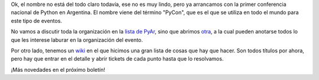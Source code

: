 .. title: Largamos PyConAr 2009
.. date: 2008-12-04 12:18:19
.. tags: conferencia, PyCon

Ok, el nombre no está del todo claro todavía, ese no es muy lindo, pero ya arrancamos con la primer conferencia nacional de Python en Argentina. El nombre viene del término "PyCon", que es el que se utiliza en todo el mundo para este tipo de eventos.

No vamos a discutir toda la organización en la `lista de PyAr <http://www.python.com.ar/moin/ListaDeCorreo>`_, sino que abrimos `otra <https://listas.usla.org.ar/cgi-bin/mailman/listinfo/pyconar-admin>`_, a la cual pueden anotarse todos lo que les interese laburar en la organización del evento.

Por otro lado, tenemos un `wiki <http://trac.usla.org.ar/proyectos/pycon-ar>`_ en el que hicimos una gran lista de cosas que hay que hacer. Son todos títulos por ahora, pero hay que entrar en el detalle y abrir tickets de cada punto hasta que lo resolvamos.

¡Más novedades en el próximo boletín!
